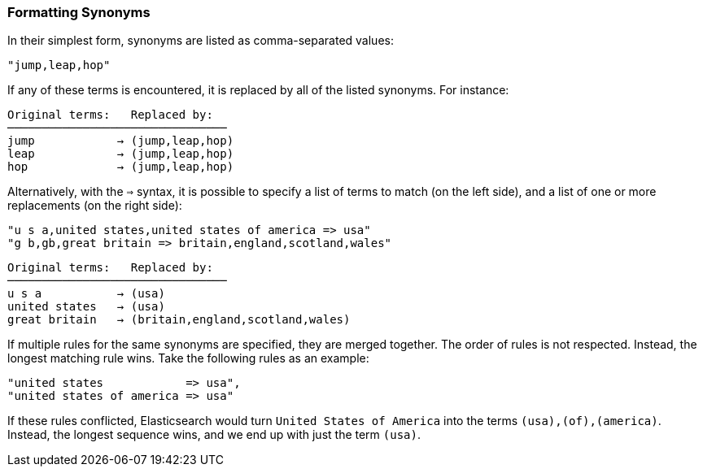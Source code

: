 [[synonym-formats]]
=== Formatting Synonyms

In their simplest form, synonyms are((("synonyms", "formatting"))) listed as comma-separated values:

    "jump,leap,hop"

If any of these terms is encountered, it is replaced by all of the listed
synonyms.  For instance:

[source,text]
--------------------------
Original terms:   Replaced by:
────────────────────────────────
jump            → (jump,leap,hop)
leap            → (jump,leap,hop)
hop             → (jump,leap,hop)
--------------------------

Alternatively, with the `=>` syntax, it is possible to specify a list of terms
to match (on the left side), and a list of one or more replacements (on
the right side):

    "u s a,united states,united states of america => usa"
    "g b,gb,great britain => britain,england,scotland,wales"

[source,text]
--------------------------
Original terms:   Replaced by:
────────────────────────────────
u s a           → (usa)
united states   → (usa)
great britain   → (britain,england,scotland,wales)
--------------------------

If multiple rules for the same synonyms are specified, they are merged
together.  The order of rules is not respected.  Instead, the longest matching
rule wins.  Take the following rules as an example:

    "united states            => usa",
    "united states of america => usa"

If these rules conflicted, Elasticsearch would turn `United States of
America` into the terms `(usa),(of),(america)`.  Instead, the longest
sequence wins, and we end up with just the term `(usa)`.

